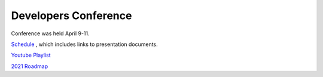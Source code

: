 .. _dev-conference:

=====================
Developers Conference
=====================

Conference was held April 9-11.

`Schedule <https://docs.google.com/spreadsheets/d/1xwLVBAmdNnbT0kiQdyYdqJxJPCXrIriw-k0jQtvSo-A/edit#gid=635601488>`__ , which includes links to presentation documents.

`Youtube Playlist <https://www.youtube.com/playlist?list=PLC8WVaJJhN4zE8bW97rS3cNFjsDg0rOaD>`__

`2021 Roadmap <https://github.com/orgs/ArduPilot/projects/1>`__